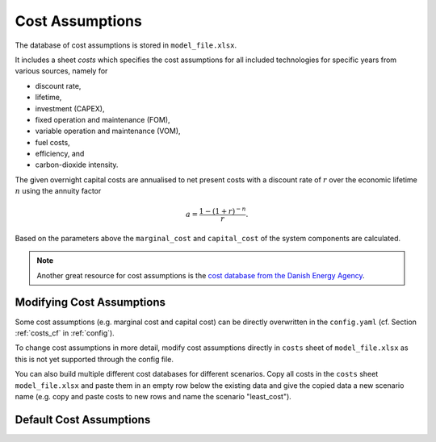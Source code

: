 ..
  SPDX-FileCopyrightText: 2019-2020 The PyPSA-Eur Authors

  SPDX-License-Identifier: CC-BY-4.0

##################
Cost Assumptions
##################

The database of cost assumptions is stored in ``model_file.xlsx``.

It includes a sheet `costs` which specifies the cost assumptions for all included technologies for specific
years from various sources, namely for

- discount rate,
- lifetime,
- investment (CAPEX),
- fixed operation and maintenance (FOM),
- variable operation and maintenance (VOM),
- fuel costs,
- efficiency, and
- carbon-dioxide intensity.

The given overnight capital costs are annualised to net present costs
with a discount rate of :math:`r` over the economic lifetime :math:`n` using the annuity factor

.. math::

    a = \frac{1-(1+r)^{-n}}{r}.

Based on the parameters above the ``marginal_cost`` and ``capital_cost`` of the system components are calculated.

.. note::

    Another great resource for cost assumptions is the `cost database from the Danish Energy Agency <https://ens.dk/en/our-services/projections-and-models/technology-data>`_.

Modifying Cost Assumptions
==========================

Some cost assumptions (e.g. marginal cost and capital cost) can be directly overwritten in the ``config.yaml`` (cf. Section  :ref:`costs_cf`  in :ref:`config`).

To change cost assumptions in more detail, modify cost assumptions directly in ``costs`` sheet of ``model_file.xlsx`` as this is not yet supported through the config file.

You can also build multiple different cost databases for different scenarios. Copy all costs in the ``costs`` sheet ``model_file.xlsx`` and paste them in an empty row 
below the existing data and give the copied data a new scenario name (e.g. copy and paste costs to new rows and name the scenario "least_cost").


Default Cost Assumptions
========================

.. csv-table::
   :header-rows: 1
   :file: configtables/model_file_costs.csv
